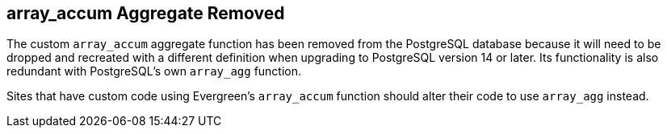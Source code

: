 == array_accum Aggregate Removed ==

The custom `array_accum` aggregate function has been removed from the
PostgreSQL database because it will need to be dropped and recreated
with a different definition when upgrading to PostgreSQL version 14 or
later.  Its functionality is also redundant with PostgreSQL's own
`array_agg` function.

Sites that have custom code using Evergreen's `array_accum` function
should alter their code to use `array_agg` instead.
